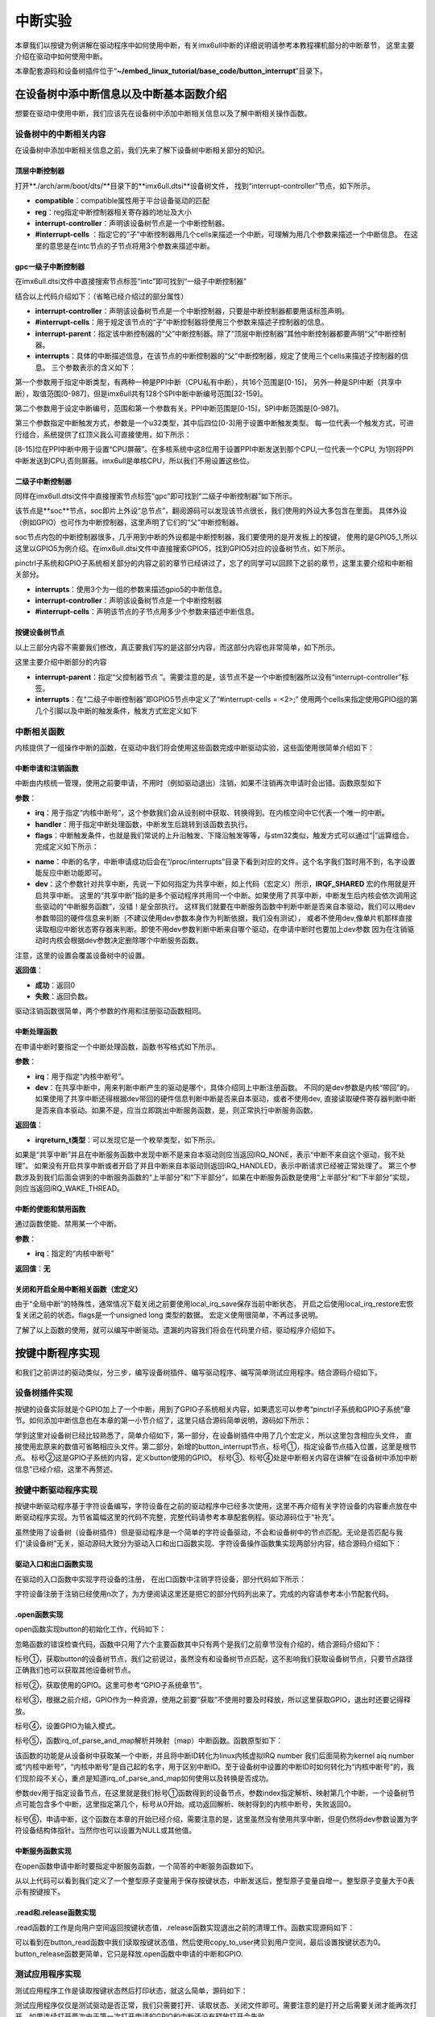 .. vim: syntax=rst

中断实验
-------

本章我们以按键为例讲解在驱动程序中如何使用中断，有关imx6ull中断的详细说明请参考本教程裸机部分的中断章节，
这里主要介绍在驱动中如何使用中断。

本章配套源码和设备树插件位于“**~/embed_linux_tutorial/base_code/button_interrupt**”目录下。

在设备树中添中断信息以及中断基本函数介绍
~~~~~~~~~~~~~~~~~~~~


想要在驱动中使用中断，我们应该先在设备树中添加中断相关信息以及了解中断相关操作函数。


设备树中的中断相关内容
^^^^^^^^^^^

在设备树中添加中断相关信息之前，我们先来了解下设备树中断相关部分的知识。

顶层中断控制器
'''''''

打开**./arch/arm/boot/dts/**目录下的**imx6ull.dtsi**设备树文件，
找到“interrupt-controller”节点，如下所示。

.. code-block:: c 
    :caption: 中断interrupt-controller节点
    :linenos:

    intc: interrupt-controller@a01000 {
    	compatible = "arm,cortex-a7-gic";
    	#interrupt-cells = <3>;
    	interrupt-controller;
    	reg = <0xa01000 0x1000>,
    	      <0xa02000 0x100>;
    };

- **compatible**：compatible属性用于平台设备驱动的匹配
- **reg**：reg指定中断控制器相关寄存器的地址及大小
- **interrupt-controller**：声明该设备树节点是一个中断控制器。
- **#interrupt-cells** ：指定它的“子”中断控制器用几个cells来描述一个中断，可理解为用几个参数来描述一个中断信息。
  在这里的意思是在intc节点的子节点将用3个参数来描述中断。

gpc一级子中断控制器
'''''''''''

在imx6ull.dtsi文件中直接搜索节点标签“intc”即可找到“一级子中断控制器”


.. code-block:: c 
    :caption: 一级子中断控制器
    :linenos:

    gpc: gpc@20dc000 {
    	compatible = "fsl,imx6ul-gpc", "fsl,imx6q-gpc";
    	reg = <0x20dc000 0x4000>;
    	interrupt-controller;
    	#interrupt-cells = <3>;
    	interrupts = <GIC_SPI 89 IRQ_TYPE_LEVEL_HIGH>;
    	interrupt-parent = <&intc>;
    	fsl,mf-mix-wakeup-irq = <0xfc00000 0x7d00 0x0 0x1400640>;
    };


结合以上代码介绍如下：（省略已经介绍过的部分属性）

- **interrupt-controller**：声明该设备树节点是一个中断控制器，只要是中断控制器都要用该标签声明。

- **#interrupt-cells**：用于规定该节点的“子”中断控制器将使用三个参数来描述子控制器的信息。

- **interrupt-parent**：指定该中断控制器的“父”中断控制器。除了“顶层中断控制器”其他中断控制器都要声明“父”中断控制器。

- **interrupts**：具体的中断描述信息，在该节点的中断控制器的“父"中断控制器，规定了使用三个cells来描述子控制器的信息。
  三个参数表示的含义如下：


第一个参数用于指定中断类型，有两种一种是PPI中断（CPU私有中断），共16个范围是[0-15]，
另外一种是SPI中断（共享中断），取值范围[0-987]，但是imx6ull共有128个SPI中断中断编号范围[32-159]。

第二个参数用于设定中断编号，范围和第一个参数有关。PPI中断范围是[0-15]，SPI中断范围是[0-987]。

第三个参数指定中断触发方式，参数是一个u32类型，其中后四位[0-3]用于设置中断触发类型。
每一位代表一个触发方式，可进行组合，系统提供了红顶义我么可直接使用，如下所示：


.. code-block:: c 
    :caption: 中断触发方式设置
    :linenos:

    #define IRQ_TYPE_NONE           0
    #define IRQ_TYPE_EDGE_RISING    1
    #define IRQ_TYPE_EDGE_FALLING   2
    #define IRQ_TYPE_EDGE_BOTH      (IRQ_TYPE_EDGE_FALLING | IRQ_TYPE_EDGE_RISING)
    #define IRQ_TYPE_LEVEL_HIGH     4
    #define IRQ_TYPE_LEVEL_LOW      8


[8-15]位在PPI中断中用于设置“CPU屏蔽”。在多核系统中这8位用于设置PPI中断发送到那个CPU,一位代表一个CPU,
为1则将PPI中断发送到CPU,否则屏蔽。imx6ull是单核CPU，所以我们不用设置这些位。

二级子中断控制器
''''''''

同样在imx6ull.dtsi文件中直接搜索节点标签“gpc”即可找到“二级子中断控制器”如下所示。

.. code-block:: c 
    :caption: 中断触发方式设置
    :linenos:

    soc {
    	#address-cells = <1>;
    	#size-cells = <1>;
    	compatible = "simple-bus";
    	interrupt-parent = <&gpc>; ------①
    	ranges;

        //busfreq子节点
	    busfreq {
            ................  //表示省略
        }
        ...............     //表示省略
    

该节点是**soc**节点，soc即片上外设“总节点”，翻阅源码可以发现该节点很长，我们使用的外设大多包含在里面。
具体外设（例如GPIO）也可作为中断控制器，这里声明了它们的“父”中断控制器。

soc节点内包的中断控制器很多，几乎用到中断的外设都是中断控制器，我们要使用的是开发板上的按键，
使用的是GPIO5_1,所以这里以GPIO5为例介绍。在imx6ull.dtsi文件中直接搜索GPIO5，找到GPIO5对应的设备树节点，如下所示。


.. code-block:: c 
    :caption: gpio5
    :linenos:

    gpio5: gpio@20ac000 {
    	compatible = "fsl,imx6ul-gpio", "fsl,imx35-gpio";
    	reg = <0x20ac000 0x4000>;
    	interrupts = <GIC_SPI 74 IRQ_TYPE_LEVEL_HIGH>,
    		     <GIC_SPI 75 IRQ_TYPE_LEVEL_HIGH>;
    	clocks = <&clks IMX6UL_CLK_GPIO5>;
    	gpio-controller;
    	#gpio-cells = <2>;
    	interrupt-controller;
    	#interrupt-cells = <2>;
    	gpio-ranges = <&iomuxc 0 7 10>, <&iomuxc 10 5 2>;
    };

pinctrl子系统和GPIO子系统相关部分的内容之前的章节已经讲过了，忘了的同学可以回顾下之前的章节，这里主要介绍和中断相关部分。

- **interrupts**：使用3个为一组的参数来描述gpio5的中断信息。

- **interrupt-controller**：声明该设备树节点是一个中断控制器

- **#interrupt-cells**：声明该节点的子节点用多少个参数来描述中断信息。

按键设备树节点
'''''''

以上三部分内容不需要我们修改，真正要我们写的是这部分内容，而这部分内容也非常简单，如下所示。

.. code-block:: c 
    :caption: button按键设备节点
    :linenos:

    button_interrupt {
    	compatible = "button_interrupt";
    	pinctrl-names = "default";
    	pinctrl-0 = <&pinctrl_button>;
    	button_gpio = <&gpio5 1 GPIO_ACTIVE_LOW>;  //默认低电平，按键按下高电平
    	status = "okay";
    	interrupt-parent = <&gpio5>;
    	interrupts = <1 IRQ_TYPE_EDGE_RISING>;     // 指定中断，触发方式为上升沿触发。
    };

这里主要介绍中断部分的内容

- **interrupt-parent**：指定“父控制器节点 ”。需要注意的是，该节点不是一个中断控制器所以没有“interrupt-controller”标签。
- **interrupts**：在“二级子中断控制器”即GPIO5节点中定义了“#interrupt-cells = <2>;”
  使用两个cells来指定使用GPIO组的第几个引脚以及中断的触发条件，触发方式宏定义如下

.. code-block:: c 
    :caption: 中断触发类型设置
    :linenos:

    #define IRQ_TYPE_NONE           0
    #define IRQ_TYPE_EDGE_RISING    1
    #define IRQ_TYPE_EDGE_FALLING   2
    #define IRQ_TYPE_EDGE_BOTH      (IRQ_TYPE_EDGE_FALLING | IRQ_TYPE_EDGE_RISING)
    #define IRQ_TYPE_LEVEL_HIGH     4
    #define IRQ_TYPE_LEVEL_LOW      8


中断相关函数
^^^^^^^^^^^

内核提供了一组操作中断的函数，在驱动中我们将会使用这些函数完成中断驱动实验，这些函使用很简单介绍如下：

中断申请和注销函数
'''''''''''

中断由内核统一管理，使用之前要申请，不用时（例如驱动退出）注销，如果不注销再次申请时会出错。函数原型如下

.. code-block:: c 
    :caption: 申请中断
    :linenos:

    static inline int __must_check request_irq(unsigned int irq, irq_handler_t handler, unsigned long flags, const char *name, void *dev)

    void free_irq(unsigned int, void *dev);


**参数**：

- **irq**：用于指定“内核中断号”，这个参数我们会从设别树中获取、转换得到。在内核空间中它代表一个唯一的中断。
- **handler**：用于指定中断处理函数，中断发生后跳转到该函数去执行。

- **flags**：中断触发条件，也就是我们常说的上升沿触发、下降沿触发等等，与stm32类似，触发方式可以通过“|”运算组合，完成定义如下所示：

.. code-block:: c 
    :caption: 中断触发方式
    :linenos:

    #define IRQF_TRIGGER_NONE	    0x00000000
    #define IRQF_TRIGGER_RISING	    0x00000001
    #define IRQF_TRIGGER_FALLING	0x00000002
    #define IRQF_TRIGGER_HIGH	    0x00000004
    #define IRQF_TRIGGER_LOW	    0x00000008
    #define IRQF_TRIGGER_MASK	    (IRQF_TRIGGER_HIGH | IRQF_TRIGGER_LOW | \
    				    IRQF_TRIGGER_RISING | IRQF_TRIGGER_FALLING)
    #define IRQF_TRIGGER_PROBE	    0x00000010
    
    #define IRQF_SHARED		0x00000080 ---------①
    /*-----------以下宏定义省略------------*/

- **name**：中断的名字，中断申请成功后会在“/proc/interrupts”目录下看到对应的文件。这个名字我们暂时用不到，名字设置能反应中断功能即可。
- **dev**：这个参数针对共享中断，先说一下如何指定为共享中断，如上代码（宏定义）所示，**IRQF_SHARED** 宏的作用就是开启共享中断。
  这里的“共享中断”指的是多个驱动程序共用同一个中断。如果使用了共享中断，中断发生后内核会依次调用这些驱动的“中断服务函数”，没错！是全部执行。
  这样我们就要在中断服务函数中判断中断是否来自本驱动，我们可以用dev参数带回的硬件信息来判断（不建议使用dev参数本身作为判断依据，我们没有测试），
  或者不使用dev,像单片机那样直接读取相应中断状态寄存器来判断。即使不用dev参数判断中断来自哪个驱动，在申请中断时也要加上dev参数
  因为在注销驱动时内核会根据dev参数决定删除哪个中断服务函数。

注意，这里的设置会覆盖设备树中的设置。

**返回值**：

- **成功**：返回0
- **失败**：返回负数。

驱动注销函数很简单，两个参数的作用和注册驱动函数相同。

中断处理函数
''''''

在申请中断时要指定一个中断处理函数，函数书写格式如下所示。

.. code-block:: c 
    :caption: 中断服务函数格式
    :linenos:

    irqreturn_t (*irq_handler_t)(int irq, void * dev);

**参数**：

- **irq**：用于指定“内核中断号”。
- **dev**：在共享中断中，用来判断中断产生的驱动是哪个，具体介绍同上中断注册函数。
  不同的是dev参数是内核“带回”的。如果使用了共享中断还得根据dev带回的硬件信息判断中断是否来自本驱动，或者不使用dev,
  直接读取硬件寄存器判断中断是否来自本驱动。如果不是，应当立即跳出中断服务函数，是，则正常执行中断服务函数。

**返回值**：

- **irqreturn_t类型**：可以发现它是一个枚举类型，如下所示。

.. code-block:: c 
    :caption: 中断服务函数返回值类型
    :linenos:

    enum irqreturn {
    	IRQ_NONE		= (0 << 0),
    	IRQ_HANDLED		= (1 << 0),
    	IRQ_WAKE_THREAD		= (1 << 1),
    };
    
    typedef enum irqreturn irqreturn_t;


如果是“共享中断”并且在中断服务函数中发现中断不是来自本驱动则应当返回IRQ_NONE，表示“中断不来自这个驱动，我不处理”。
如果没有开启共享中断或者开启了并且中断来自本驱动则返回IRQ_HANDLED，表示中断请求已经被正常处理了。
第三个参数涉及到我们后面会讲到的中断服务函数的“上半部分”和“下半部分”，如果在中断服务函数是使用“上半部分”和“下半部分”实现，则应当返回IRQ_WAKE_THREAD。

中断的使能和禁用函数
''''''''''

通过函数使能、禁用某一个中断。

.. code-block:: c 
    :caption: 中断的使能和禁用函数
    :linenos:

    void enable_irq(unsigned int irq)
    void disable_irq(unsigned int irq)

**参数**：

- **irq**：指定的“内核中断号”

**返回值**：**无**


关闭和开启全局中断相关函数（宏定义）
''''''''''''''''''

.. code-block:: c 
    :caption: 关闭和开启全局中断相关函数
    :linenos:

    local_irq_enable()
    local_irq_disable()
    local_irq_save(flags)
    local_irq_restore(flags)


由于“全局中断”的特殊性，通常情况下载关闭之前要使用local_irq_save保存当前中断状态，
开启之后使用local_irq_restore宏恢复关闭之前的状态。flags是一个unsigned long 类型的数据。
宏定义使用很简单，不再过多说明。

了解了以上函数的使用，就可以编写中断驱动。遗漏的内容我们将会在代码里介绍，驱动程序介绍如下。

按键中断程序实现
~~~~~~~~

和我们之前讲过的驱动类似，分三步，编写设备树插件、编写驱动程序、编写简单测试应用程序。结合源码介绍如下。

设备树插件实现
^^^^^^^

按键的设备实际就是个GPIO加上了一个中断，用到了GPIO子系统相关内容，如果遗忘可以参考“pinctrl子系统和GPIO子系统”章节。如何添加中断信息也在本章的第一小节介绍了，这里只结合源码简单说明，源码如下所示：


.. code-block:: c 
    :caption: 设备树插件
    :linenos:

    /dts-v1/;
    /plugin/;
    /*-------------------第一部分-----------------*/
    #include "imx6ul-pinfunc.h"
    #include "./dt-bindings/interrupt-controller/irq.h"
    #include "./dt-bindings/gpio/gpio.h"
    
    
    /*-------------------第二部分-----------------*/
     / {
         fragment@0 {
              target-path = "/";          ---------------------------①
             __overlay__ { 
                button_interrupt {
                	compatible = "button_interrupt";  
                	pinctrl-names = "default";
                	pinctrl-0 = <&pinctrl_button>;
                	button_gpio = <&gpio5 1 GPIO_ACTIVE_LOW>; -------②    
                	status = "okay";            
                	interrupt-parent = <&gpio5>;              -------③
                	interrupts = <1 IRQ_TYPE_EDGE_RISING>;    -------④
                };   
             };
         };
    
    /*-------------------第三部分-----------------*/
         fragment@1 {
             target = <&iomuxc>;
             __overlay__ { 
            pinctrl_button: buttongrp {
    				fsl,pins = <
    					MX6UL_PAD_SNVS_TAMPER1__GPIO5_IO01  0x10b0
    				>;
    			};
             };
         };
     };





学到这里对设备树已经比较熟悉了，简单介绍如下，第一部分，在设备树插件中用了几个宏定义，所以这里包含相应头文件，
直接使用宏原来的数值可省略相应头文件。第二部分，新增的button_interrupt节点，标号①，指定设备节点插入位置，这里是根节点。
标号②这是GPIO子系统的内容，定义button使用的GPIO。
标号③、标号④处是中断相关内容在讲解“在设备树中添加中断信息”已经介绍，这里不再赘述。

按键中断驱动程序实现
^^^^^^^^^^

按键中断驱动程序基于字符设备编写，字符设备在之前的驱动程序中已经多次使用，这里不再介绍有关字符设备的内容重点放在中断驱动程序实现。为节省篇幅这里的代码不完整，完整代码请参考本章配套例程。驱动源码位于“补充”。

虽然使用了设备树（设备树插件）但是驱动程序是一个简单的字符设备驱动，不会和设备树中的节点匹配。无论是否匹配与我们“读设备树”无关，驱动源码大致分为驱动入口和出口函数实现、字符设备操作函数集实现两部分内容，结合源码介绍如下：

驱动入口和出口函数实现
'''''''''''

在驱动的入口函数中实现字符设备的注册， 在出口函数中注销字符设备，部分代码如下所示：




.. code-block:: c 
    :caption: 驱动入口和出口函数实现
    :linenos:

     /*
    *驱动初始化函数
    */
    static int __init button_driver_init(void)
    {
    	int error = -1;
    	/*采用动态分配的方式，获取设备编号，次设备号为0，*/
    	error = alloc_chrdev_region(&button_devno, 0, DEV_CNT, DEV_NAME);
    	if (error < 0)
    	{
    		printk("fail to alloc button_devno\n");
    		goto alloc_err;
    	}
    	/*关联字符设备结构体cdev与文件操作结构体file_operations*/
    	button_chr_dev.owner = THIS_MODULE;
    	cdev_init(&button_chr_dev, &button_chr_dev_fops);
    
    	/*添加设备至cdev_map散列表中*/ 
    	/*------------一下代码省略---------------*/
    }
    
    /*
    *驱动注销函数
    */
    static void __exit button_driver_exit(void)
    {
    	pr_info("button_driver_exit\n");
    	/*删除设备*/
    	device_destroy(class_button, button_devno);		   //清除设备
    	class_destroy(class_button);					   //清除类
    	cdev_del(&button_chr_dev);					       //清除设备号
    	unregister_chrdev_region(button_devno, DEV_CNT);   //取消注册字符设备
    }
    
    module_init(button_driver_init);
    module_exit(button_driver_exit);
    
    MODULE_LICENSE("GPL");




字符设备注册于注销已经使用n次了，为方便阅读这里还是把它的部分代码列出来了。完成的内容请参考本小节配套代码。




.open函数实现
'''''''''

open函数实现button的初始化工作，代码如下：


.. code-block:: c 
    :caption: open函数实现
    :linenos:

    static int button_open(struct inode *inode, struct file *filp)
    {
    	int error = -1;
    	
    	
    	/*添加初始化代码*/
    	// printk_green("button_open");
    
    	/*获取按键 设备树节点*/
    	button_device_node = of_find_node_by_path("/button_interrupt");   ------------------①
    	if(NULL == button_device_node)
    	{
    		printk("of_find_node_by_path error!");
    		return -1;
    	}
    
    	/*获取按键使用的GPIO*/
    	button_GPIO_number = of_get_named_gpio(button_device_node ,"button_gpio", 0);-------②
    	if(0 == button_GPIO_number)
    	{
    		printk("of_get_named_gpio error");
    		return -1;
    	}
    
    	/*申请GPIO  , 记得释放*/
    	error = gpio_request(button_GPIO_number, "button_gpio"); -------------------------③
    	if(error < 0)
    	{
    		printk("gpio_request error");
    		gpio_free(button_GPIO_number);
    		return -1;
    	}
    
    	error = gpio_direction_input(button_GPIO_number); ------------------------------④
    
    	/*获取中断号*/
    	interrupt_number = irq_of_parse_and_map(button_device_node, 0);   -------------⑤
    	printk("\n irq_of_parse_and_map! =  %d \n",interrupt_number);
    
    	/*申请中断, 记得释放*/
    	error = request_irq(interrupt_number,button_irq_hander,IRQF_TRIGGER_RISING,"button_interrupt",device_button); ---------------⑥
    	if(error != 0)
    	{
    		printk("request_irq error");
    		free_irq(interrupt_number, device_button);
    		return -1;
    	}
    
    	/*申请之后已经开启了，切记不要再次打开，否则运行时报错*/
    	// // enable_irq(interrupt_number);
    
    	return 0;
    }



忽略函数的错误检查代码，函数中只用了六个主要函数其中只有两个是我们之前章节没有介绍的，结合源码介绍如下：

标号①，获取button的设备树节点，我们之前说过，虽然没有和设备树节点匹配，这不影响我们获取设备树节点，只要节点路径正确我们也可以获取其他设备树节点。

标号②，获取使用的GPIO。这里可参考“GPIO子系统章节”。

标号③，根据之前介绍，GPIO作为一种资源，使用之前要“获取”不使用时要及时释放，所以这里获取GPIO，退出时还要记得释放。

标号④，设置GPIO为输入模式。

标号⑤，函数irq_of_parse_and_map解析并映射（map）中断函数。函数原型如下：


.. code-block:: c 
    :caption: 解析并映射中断函数
    :linenos:

    unsigned int irq_of_parse_and_map(struct device_node *dev, int index)


该函数的功能是从设备树中获取某一个中断，并且将中断ID转化为linux内核虚拟IRQ number 我们后面简称为kernel aiq
number或“内核中断号”，“内核中断号”是自己起的名字，用于区别中断ID。至于设备树中设置的中断ID时如何转化为“内核中断号”的，我们现阶段不关心，重点是知道irq_of_parse_and_map如何使用以及转换是否成功。

参数dev用于指定设备节点，在这里就是我们标号①函数得到的设备节点，参数index指定解析、映射第几个中断，一个设备树节点可能包含多个中断，这里指定第几个，标号从0开始。成功返回解析、映射得到的内核中断号，失败返回0。

标号⑥，申请中断，这个函数在本章的开始已经介绍，需要注意的是，这里虽然没有使用共享中断，但是仍然将dev参数设置为字符设备结构体指针。当然你也可以设置为NULL或其他值。

中断服务函数实现
''''''''

在open函数申请中断时要指定中断服务函数，一个简答的中断服务函数如下。


.. code-block:: c 
    :caption: 中断服务函数实现
    :linenos:

    atomic_t   button_status = ATOMIC_INIT(0);  //定义整型原子变量，保存按键状态 ，设置初始值为0
    static irqreturn_t button_irq_hander(int irq, void *dev_id)
    {
    	// printk("button on \n");
    	/*按键状态加一*/
    	atomic_inc(&button_status);
    	return IRQ_HANDLED；
    }


从以上代码可以看到我们定义了一个整型原子变量用于保存按键状态，中断发送后，整型原子变量自增一。整型原子变量大于0表示有按键按下。

.read和.release函数实现
''''''''''''''''''

.read函数的工作是向用户空间返回按键状态值，.release函数实现退出之前的清理工作。函数实现源码如下：


.. code-block:: c 
    :caption: .read 和.release函数实现
    :linenos:

    static int button_read(struct file *filp, char __user *buf, size_t cnt, loff_t *offt)
    {
    	int error = -1;
    	int button_countervc = 0;
    
    	/*读取按键状态值*/
    	button_countervc = atomic_read(&button_status);
    
    	/*结果拷贝到用户空间*/
    	error = copy_to_user(buf, &button_countervc, sizeof(button_countervc));
    	if(error < 0)
    	{
    		printk_red("copy_to_user error");
    		return -1;
    	}
    
    	/*清零按键状态值*/
    	atomic_set(&button_status,0);
    	return 0;
    }
    
    /*字符设备操作函数集，.release函数实现*/
    static int button_release(struct inode *inode, struct file *filp)
    {
    	/*释放申请的引脚,和中断*/
    	gpio_free(button_GPIO_number);
    	free_irq(interrupt_number, device_button);
    	return 0;
    }


可以看到在button_read函数中我们读取按键状态值，然后使用copy_to_user拷贝到用户空间，最后设置按键状态为0。button_release函数更简单，它只是释放.open函数中申请的中断和GPIO.

测试应用程序实现
^^^^^^^^

测试应用程序工作是读取按键状态然后打印状态，就这么简单，源码如下：

.. code-block:: c 
    :caption: 测试应用程序
    :linenos:

    #include <stdio.h>
    #include <unistd.h>
    #include <fcntl.h>
    #include <string.h>
    #include <stdlib.h>
    #include "test_app.h"
    
    int main(int argc, char *argv[])
    {
        int error = -20;
        int button_status = 0;
    
        /*打开文件*/
        int fd = open("/dev/button", O_RDWR);
        if (fd < 0)
        {
            printf("open file : /dev/button error!\n");
            return -1;
        }
    
        printf("wait button down... \n");
        printf("wait button down... \n");
    
        do
        {
            /*读取按键状态*/
            error = read(fd, &button_status, sizeof(button_status));
            if (error < 0)
            {
                printf("read file error! \n");
            }
            usleep(1000 * 100); //延时100毫秒
        } while (0 == button_status);
        printf("button Down !\n");
    
        /*关闭文件*/
        error = close(fd);
        if (error < 0)
        {
            printf("close file error! \n");
        }
        return 0;
    }

测试应用程序仅仅是测试驱动是否正常，我们只需要打开、读取状态、关闭文件即可。需要注意的是打开之后需要关闭才能再次打开，如果连续打开两次由于第一次打开申请的GPIO和中断还没有释放打开会失败。

中断的上半部分和下半部分
~~~~~~~~~~~~

在linux 系统中引入了中断的“上半部分”和“下半部分”的概念又被称为中断分层。“上半部分”是指在中断服务函数中执行的那部分代码，“下半部分”是指那些原本应当在中断服务函数中执行但通过某种方式把它们放到中断服务函数外执行。把中断服务函数划分为“上半部分”和下半部分的好处是减少中断服务函数执行时间，
在写STM32程序时我们也要求尽量缩短中断服务函数执行时间。这用做的好处是减少中断响应时间，提高系统的实时性。

上一小节我们编写的按键中断实验足够简单，不必使用中断分层。为了学习如何使用中断分层，这里模拟一个耗时操作，强行加上中断分层。

中断分层实现方法常用的有三种，分别为软中断、tasklet、和工作队列，下面分别介绍这三种方式。

软中断和tasklet
^^^^^^^^^^^

tasklet是基于软中断实现，它们有很多相似之处，我们把它两个放到一块介绍。

软中断
'''

软中断由软件发送中断指令产生，Linux4.xx支持的软中断非常有限，只有10个（不同版本的内核可能不同）在Linux内核中使用一个枚举变量列出所有可用的软中断，如下所示。


.. code-block:: c 
    :caption: 软中断中断编号
    :linenos:

    enum
    {
    	HI_SOFTIRQ=0,
    	TIMER_SOFTIRQ,
    	NET_TX_SOFTIRQ,
    	NET_RX_SOFTIRQ,
    	BLOCK_SOFTIRQ,
    	BLOCK_IOPOLL_SOFTIRQ,
    	TASKLET_SOFTIRQ,
    	SCHED_SOFTIRQ,
    	HRTIMER_SOFTIRQ,
    	RCU_SOFTIRQ,    /* Preferable RCU should always be the last softirq */
    
    	NR_SOFTIRQS
    };


类比硬中断，这个枚举类型列出了软中断的中断编号，我们“注册”软中断以及触发软中断都会用到软中断的中断编号。

软中断“注册”函数如下所示：


.. code-block:: c 
    :caption: 注册软中断函数
    :linenos:

    void open_softirq(int nr, void (*action)(struct softirq_action *))
    {
    	softirq_vec[nr].action = action;
    }

**参数**：

- **nr**:用于指定要“注册”的软中断中断编号，参数“(*action)(struct softirq_action \*)”是一个函数指针类型的数据，指定软中断的中断服务函数。

**返回值**：**无**

我们再看函数实现，这里只有一个赋值语句，重点是softirq_vec变量，在内核源码中找到这个变量如下所示：


.. code-block:: c 
    :caption: 软中断“中断向量表”
    :linenos:

    static struct softirq_action softirq_vec[NR_SOFTIRQS]

这是一个长度为NR_SOFTIRQS的softirq_action类型数组，长度NR_SOFTIRQS在软中断的“中断编号”枚举类型中有定义，长度为10。这个数组是一个全局的数组，作用等同于硬中断的中断向量表。接着来看数组的类型“struct softirq_action”如下所示。


.. code-block:: c 
    :caption:  软中断结构体
    :linenos:

    struct softirq_action
    {
    	void	(*action)(struct softirq_action *);
    };


它只有一个参数，就是注册软中断函数的参数open_softirq。至此我们知道数组softirq_vec就是软中断的中断向量表，
所谓的注册软中断函数就是根据中断号将中断服务函数的地址写入softirq_vec数组的对应位置。

软中断注册之后还要调用“触发”函数触发软中断，进而执行软中断中断服务函数，函数如下所示：

.. code-block:: c 
    :caption: 中断interrupt-controller节点
    :linenos:

    void raise_softirq(unsigned int nr);

**参数**：

- **nr**：要触发的软中断。

**返回值**：**无**

tasklet
'''''''

tasklet是基于软中断实现，如果对效率没有特殊要求推荐是用tasklet实现中断分层。为什么这么说，根据之前讲解软中断的中断服务函数是一个全局的数组，
在多CPU系统中，所有CPU都可以访问，所以在多CPU系统中需要用户自己考虑并发、可重入等问题，增加编程负担。
软中断资源非常有限一些软中断是为特定的外设准备的（不是说只能用于特定外设）例如“NET_TX_SOFTIRQ,NET_RX_SOFTIRQ,”
从名字可以看出它们用于网络的TX和RX。像网络这种对效率要求较高的场合还是会使用软中断实现中断分层的。

相比软中断tasklet使用起来更简单，最重要的一点是在多CPU系统中同一时间只有一个CPU运行tasklet，所以并发、可重入问题就变得很容易处理（一个tasklet甚至不用去考虑）。而且使用时也比较简单，介绍如下。

tasklet_struct结构体


在驱动中使用tasklet_struct结构体表示一个tasklet，结构体定义如下所示：


.. code-block:: c 
    :caption: 触发软中断
    :linenos:

    struct tasklet_struct
    {
    	struct tasklet_struct *next;
    	unsigned long state;
    	atomic_t count;
    	void (*func)(unsigned long);
    	unsigned long data;
    };


参数介绍如下：

- **next**：指向链表的下一个tasklet_struct，这个参数我们不需要自己去配置。
- **state**：保存tasklet状态，等于0表示tasklet还没有被调度，等于TASKLET_STATE_SCHED表示tasklet被调度正准备运行。等于TASKLET_STATE_RUN表示正在运行。
- **count**：引用计数器，如果为0表示tasklet可用否则表示tasklet被禁止。
- **func**：指定tasklet处理函数
- **data**：指定tasklet处理函数的参数。

tasklet初始化函数


函数原型如下：


.. code-block:: c 
    :caption: tasklet初始化函数
    :linenos:

    void tasklet_init(struct tasklet_struct *t,void (*func)(unsigned long), unsigned long data)
    {
    	t->next = NULL;
    	t->state = 0;
    	atomic_set(&t->count, 0);
    	t->func = func;
    	t->data = data;
    }

- **t**：指定要初始化的tasklet_struct结构体
- **func**：指定tasklet处理函数，等同于中断中的中断服务函数
- **data**：指定tasklet处理函数的参数。函数实现就是根据设置的参数填充tasklet_struct结构体结构体。

触发tasklet


和软中断一样，需要一个触发函数触发tasklet，函数定义如下所示：

.. code-block:: c 
    :caption: tasklet触发函数
    :linenos:

    static inline void tasklet_schedule(struct tasklet_struct *t)
    {
    	if (!test_and_set_bit(TASKLET_STATE_SCHED, &t->state))
    		__tasklet_schedule(t);
    }

**参数**：

- **t**：tasklet_struct结构体。

tasklet实现中断分层实验
'''''''''''''''

实验在按键中断程序基础上完成，按键中断原本不需要使用中断分层，这里只是以它为例简单介绍tasklet的具体使用方法。
tasklet使用非常简单，主要包括定义tasklet结构体、初始化定义的tasklet结构体、实现tasklet中断处理函数、触发tasklet中断。

下面结合源码介绍如下。注意，源码是在“按键中断程序”基础上添加tasklet相关代码，这里只列出了tasklet相关代码。

.. code-block:: c 
    :caption: tasklet相关代码
    :linenos:

    /*--------------第一部分--------------- */
    struct tasklet_struct button_tasklet;  //定义全局tasklet_struct类型结构体
    
    /*--------------第二部分-----------------*/
    void button_tasklet_hander(unsigned long data)
    {
    	int counter = 1;
    	mdelay(200);
    	printk(KERN_ERR "button_tasklet_hander counter = %d  \n", counter++);
    	mdelay(200);
    	printk(KERN_ERR "button_tasklet_hander counter = %d  \n", counter++);
    	mdelay(200);
    	printk(KERN_ERR "button_tasklet_hander counter = %d  \n", counter++);
    	mdelay(200);
    	printk(KERN_ERR "button_tasklet_hander counter = %d \n", counter++);
    	mdelay(200);
    	printk(KERN_ERR "button_tasklet_hander counter = %d \n", counter++);
    }
    
    /*--------------第三部分-----------------*/
    static int button_open(struct inode *inode, struct file *filp)
    {
    	/*----------------以上代码省略----------------*/
    	/*初始化button_tasklet*/
    	tasklet_init(&button_tasklet,button_tasklet_hander,0);
    
    	/*申请之后已经开启了，切记不要再次打开，否则运行时报错*/
    	// // enable_irq(interrupt_number);
    
    	return 0;
    }
    
    /*--------------第四部分-----------------*/
    static irqreturn_t button_irq_hander(int irq, void *dev_id)
    {
    	printk(KERN_ERR "button_irq_hander----------inter");
    	/*按键状态加一*/
    	atomic_inc(&button_status);
    
    	tasklet_schedule(&button_tasklet);
    
    	printk(KERN_ERR "button_irq_hander-----------exit");
    	return IRQ_RETVAL(IRQ_HANDLED);
    }


结合代码各部分介绍如下：

第一部分，定义tasklet_struct类型结构体。

第二部分，定义tasklet的“中断服务函数”可以看到我们在tasklet的中断服务函数中使用延时和printk语句模拟一个耗时的操作。

第三部分, 在.open函数中调用tasklet_init函数初始化第一步定义的tasklet_struct类型结构体。

第四部分，在中断服务函数中调用tasklet_schedule函数触发tasklet中断。在按键中断服务函数中的开始处和结束处添加打印语句，正常情况下程序会先执行按键中断的中短发服务函数，退出中断服务函数后再执行中断的下半部分，既tasklet的“中断服务函数”。

下载验证
''''

本实验在在按键中断驱动程序基础上修改，实验方法与按键中断程序相同，测试应用程序以及设备树插件不用修改。

将修改后的驱动程序编译、下载到开发板，加载驱动然后运行测试应用程序如下所示。



.. image:: ./media/button002.png
   :align: center
   :alt: 找不到图片02|


工作队列
^^^^

与软中断和tasklet不同，工作队列运行在内核线程，允许被重新调度和睡眠。如果中断的下部分能够接受被重新调度和睡眠，推荐使用工作队列。

和tasklet类似，从使用角度讲主要包括定义工作结构体、初始化工作、触发工作。

工作结构体
'''''

“工作队列”是一个“队列”，但是对于用户来说不必关心“队列”以及队列工作的内核线程，这些内容由内核帮我们完成，我们只需要定义一个具体的工作、初始化工作即可，在驱动中一个工作结构体代表一个工作，工作结构体如下所示：



.. code-block:: c 
    :caption: work_struct结构体
    :linenos:

    struct work_struct {
    	atomic_long_t data;
    	struct list_head entry;
    	work_func_t func;
    #ifdef CONFIG_LOCKDEP
    	struct lockdep_map lockdep_map;
    #endif
    };



重点关心参数“work_func_t func;”该参数用于指定“工作”的处理函数。work_func_t如下所示。



.. code-block:: c 
    :caption: 工作函数
    :linenos:

    void (*work_func_t)(struct work_struct *work);

工作初始化函数
'''''''

内核提初始化宏定义如下所示。




.. code-block:: c 
    :caption: 工作初始化宏定义
    :linenos:

    #define INIT_WORK(_work, _func)


该红顶共有两个参数，_work用于指定要初始化的工作结构体，_func用于指定工作的处理函数。

启动工作函数
''''''

驱动工作函数执行后相应内核线程将会执行工作结构体指定的处理函数，驱动函数如下所示。




.. code-block:: c 
    :caption: 启动工作函数
    :linenos:

    static inline bool schedule_work(struct work_struct *work)
    {
    	return queue_work(system_wq, work);
    }

启动工作函数只有一个工作结构体参数。

工作队列实验
''''''

工作队列实验同样在按键中断程序基础上实现，这里只列出了工作队列相关代码，完整内容请参考本小节配套驱动程序。（这里只修改驱动程序，其他内容保持不变）



.. code-block:: c 
    :caption: 工作队列相关函数
    :linenos:

    /*--------------第一部分-----------------*/
    struct work_struct button_work;
    
    /*--------------第二部分-----------------*/
    void work_hander(struct work_struct  *work)
    {
    	int counter = 1;
    	mdelay(200);
    	printk(KERN_ERR "work_hander counter = %d  \n", counter++);
    	mdelay(200);
    	printk(KERN_ERR "work_hander counter = %d  \n", counter++);
    	mdelay(200);
    	printk(KERN_ERR "work_hander counter = %d  \n", counter++);
    	mdelay(200);
    	printk(KERN_ERR "work_hander counter = %d  \n", counter++);
    	mdelay(200);
    	printk(KERN_ERR "work_hander counter = %d  \n", counter++);
    }
    
    /*--------------第三部分-----------------*/
    static int button_open(struct inode *inode, struct file *filp)
    {
    	/*----------------以上代码省略----------------*/
    	/*初始化button_work*/
    	INIT_WORK(&button_work, work_hander);
    	return 0;
    }
    
    /*--------------第四部分-----------------*/
    static irqreturn_t button_irq_hander(int irq, void *dev_id)
    {
    	/*按键状态加一*/
    	atomic_inc(&button_status);
    	schedule_work(&button_work);
    	return IRQ_HANDLED;
    }


与tasklet实现中断分层类似，使用方法几乎一样，这里不再赘述。

.. |button002| image:: media\button002.png
   :width: 5.76806in
   :height: 2.29306in

